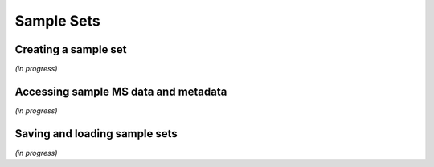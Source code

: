
***********
Sample Sets
***********


Creating a sample set
=====================

*(in progress)*


Accessing sample MS data and metadata
=====================================

*(in progress)*


Saving and loading sample sets
==============================

*(in progress)*
